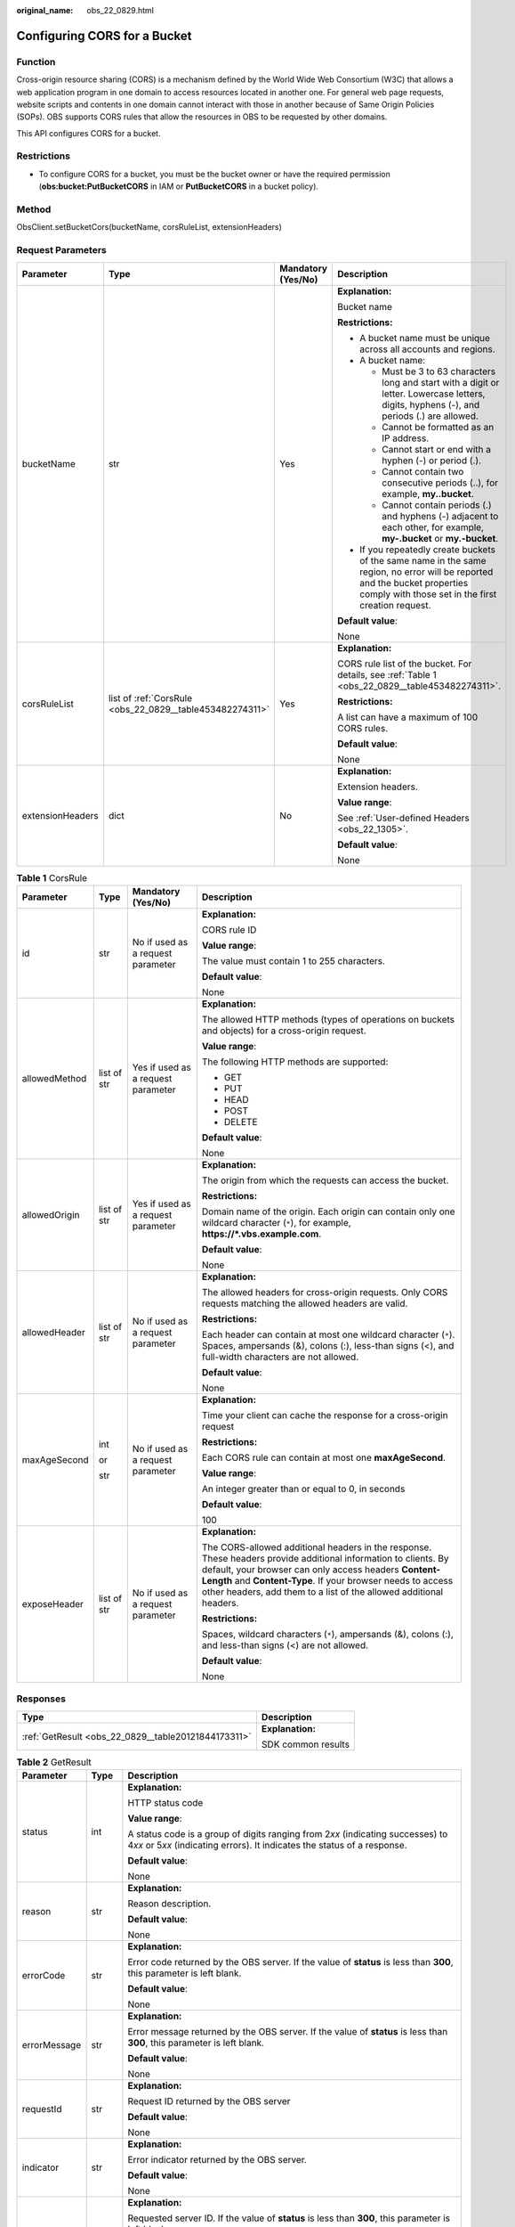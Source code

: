 :original_name: obs_22_0829.html

.. _obs_22_0829:

Configuring CORS for a Bucket
=============================

Function
--------

Cross-origin resource sharing (CORS) is a mechanism defined by the World Wide Web Consortium (W3C) that allows a web application program in one domain to access resources located in another one. For general web page requests, website scripts and contents in one domain cannot interact with those in another because of Same Origin Policies (SOPs). OBS supports CORS rules that allow the resources in OBS to be requested by other domains.

This API configures CORS for a bucket.

Restrictions
------------

-  To configure CORS for a bucket, you must be the bucket owner or have the required permission (**obs:bucket:PutBucketCORS** in IAM or **PutBucketCORS** in a bucket policy).

Method
------

ObsClient.setBucketCors(bucketName, corsRuleList, extensionHeaders)

Request Parameters
------------------

+------------------+----------------------------------------------------------+--------------------+-----------------------------------------------------------------------------------------------------------------------------------------------------------------------------------+
| Parameter        | Type                                                     | Mandatory (Yes/No) | Description                                                                                                                                                                       |
+==================+==========================================================+====================+===================================================================================================================================================================================+
| bucketName       | str                                                      | Yes                | **Explanation:**                                                                                                                                                                  |
|                  |                                                          |                    |                                                                                                                                                                                   |
|                  |                                                          |                    | Bucket name                                                                                                                                                                       |
|                  |                                                          |                    |                                                                                                                                                                                   |
|                  |                                                          |                    | **Restrictions:**                                                                                                                                                                 |
|                  |                                                          |                    |                                                                                                                                                                                   |
|                  |                                                          |                    | -  A bucket name must be unique across all accounts and regions.                                                                                                                  |
|                  |                                                          |                    | -  A bucket name:                                                                                                                                                                 |
|                  |                                                          |                    |                                                                                                                                                                                   |
|                  |                                                          |                    |    -  Must be 3 to 63 characters long and start with a digit or letter. Lowercase letters, digits, hyphens (-), and periods (.) are allowed.                                      |
|                  |                                                          |                    |    -  Cannot be formatted as an IP address.                                                                                                                                       |
|                  |                                                          |                    |    -  Cannot start or end with a hyphen (-) or period (.).                                                                                                                        |
|                  |                                                          |                    |    -  Cannot contain two consecutive periods (..), for example, **my..bucket**.                                                                                                   |
|                  |                                                          |                    |    -  Cannot contain periods (.) and hyphens (-) adjacent to each other, for example, **my-.bucket** or **my.-bucket**.                                                           |
|                  |                                                          |                    |                                                                                                                                                                                   |
|                  |                                                          |                    | -  If you repeatedly create buckets of the same name in the same region, no error will be reported and the bucket properties comply with those set in the first creation request. |
|                  |                                                          |                    |                                                                                                                                                                                   |
|                  |                                                          |                    | **Default value**:                                                                                                                                                                |
|                  |                                                          |                    |                                                                                                                                                                                   |
|                  |                                                          |                    | None                                                                                                                                                                              |
+------------------+----------------------------------------------------------+--------------------+-----------------------------------------------------------------------------------------------------------------------------------------------------------------------------------+
| corsRuleList     | list of :ref:`CorsRule <obs_22_0829__table453482274311>` | Yes                | **Explanation:**                                                                                                                                                                  |
|                  |                                                          |                    |                                                                                                                                                                                   |
|                  |                                                          |                    | CORS rule list of the bucket. For details, see :ref:`Table 1 <obs_22_0829__table453482274311>`.                                                                                   |
|                  |                                                          |                    |                                                                                                                                                                                   |
|                  |                                                          |                    | **Restrictions:**                                                                                                                                                                 |
|                  |                                                          |                    |                                                                                                                                                                                   |
|                  |                                                          |                    | A list can have a maximum of 100 CORS rules.                                                                                                                                      |
|                  |                                                          |                    |                                                                                                                                                                                   |
|                  |                                                          |                    | **Default value**:                                                                                                                                                                |
|                  |                                                          |                    |                                                                                                                                                                                   |
|                  |                                                          |                    | None                                                                                                                                                                              |
+------------------+----------------------------------------------------------+--------------------+-----------------------------------------------------------------------------------------------------------------------------------------------------------------------------------+
| extensionHeaders | dict                                                     | No                 | **Explanation:**                                                                                                                                                                  |
|                  |                                                          |                    |                                                                                                                                                                                   |
|                  |                                                          |                    | Extension headers.                                                                                                                                                                |
|                  |                                                          |                    |                                                                                                                                                                                   |
|                  |                                                          |                    | **Value range**:                                                                                                                                                                  |
|                  |                                                          |                    |                                                                                                                                                                                   |
|                  |                                                          |                    | See :ref:`User-defined Headers <obs_22_1305>`.                                                                                                                                    |
|                  |                                                          |                    |                                                                                                                                                                                   |
|                  |                                                          |                    | **Default value**:                                                                                                                                                                |
|                  |                                                          |                    |                                                                                                                                                                                   |
|                  |                                                          |                    | None                                                                                                                                                                              |
+------------------+----------------------------------------------------------+--------------------+-----------------------------------------------------------------------------------------------------------------------------------------------------------------------------------+

.. _obs_22_0829__table453482274311:

.. table:: **Table 1** CorsRule

   +-----------------+-----------------+------------------------------------+--------------------------------------------------------------------------------------------------------------------------------------------------------------------------------------------------------------------------------------------------------------------------------------------------------------+
   | Parameter       | Type            | Mandatory (Yes/No)                 | Description                                                                                                                                                                                                                                                                                                  |
   +=================+=================+====================================+==============================================================================================================================================================================================================================================================================================================+
   | id              | str             | No if used as a request parameter  | **Explanation:**                                                                                                                                                                                                                                                                                             |
   |                 |                 |                                    |                                                                                                                                                                                                                                                                                                              |
   |                 |                 |                                    | CORS rule ID                                                                                                                                                                                                                                                                                                 |
   |                 |                 |                                    |                                                                                                                                                                                                                                                                                                              |
   |                 |                 |                                    | **Value range**:                                                                                                                                                                                                                                                                                             |
   |                 |                 |                                    |                                                                                                                                                                                                                                                                                                              |
   |                 |                 |                                    | The value must contain 1 to 255 characters.                                                                                                                                                                                                                                                                  |
   |                 |                 |                                    |                                                                                                                                                                                                                                                                                                              |
   |                 |                 |                                    | **Default value**:                                                                                                                                                                                                                                                                                           |
   |                 |                 |                                    |                                                                                                                                                                                                                                                                                                              |
   |                 |                 |                                    | None                                                                                                                                                                                                                                                                                                         |
   +-----------------+-----------------+------------------------------------+--------------------------------------------------------------------------------------------------------------------------------------------------------------------------------------------------------------------------------------------------------------------------------------------------------------+
   | allowedMethod   | list of str     | Yes if used as a request parameter | **Explanation:**                                                                                                                                                                                                                                                                                             |
   |                 |                 |                                    |                                                                                                                                                                                                                                                                                                              |
   |                 |                 |                                    | The allowed HTTP methods (types of operations on buckets and objects) for a cross-origin request.                                                                                                                                                                                                            |
   |                 |                 |                                    |                                                                                                                                                                                                                                                                                                              |
   |                 |                 |                                    | **Value range**:                                                                                                                                                                                                                                                                                             |
   |                 |                 |                                    |                                                                                                                                                                                                                                                                                                              |
   |                 |                 |                                    | The following HTTP methods are supported:                                                                                                                                                                                                                                                                    |
   |                 |                 |                                    |                                                                                                                                                                                                                                                                                                              |
   |                 |                 |                                    | -  GET                                                                                                                                                                                                                                                                                                       |
   |                 |                 |                                    | -  PUT                                                                                                                                                                                                                                                                                                       |
   |                 |                 |                                    | -  HEAD                                                                                                                                                                                                                                                                                                      |
   |                 |                 |                                    | -  POST                                                                                                                                                                                                                                                                                                      |
   |                 |                 |                                    | -  DELETE                                                                                                                                                                                                                                                                                                    |
   |                 |                 |                                    |                                                                                                                                                                                                                                                                                                              |
   |                 |                 |                                    | **Default value**:                                                                                                                                                                                                                                                                                           |
   |                 |                 |                                    |                                                                                                                                                                                                                                                                                                              |
   |                 |                 |                                    | None                                                                                                                                                                                                                                                                                                         |
   +-----------------+-----------------+------------------------------------+--------------------------------------------------------------------------------------------------------------------------------------------------------------------------------------------------------------------------------------------------------------------------------------------------------------+
   | allowedOrigin   | list of str     | Yes if used as a request parameter | **Explanation:**                                                                                                                                                                                                                                                                                             |
   |                 |                 |                                    |                                                                                                                                                                                                                                                                                                              |
   |                 |                 |                                    | The origin from which the requests can access the bucket.                                                                                                                                                                                                                                                    |
   |                 |                 |                                    |                                                                                                                                                                                                                                                                                                              |
   |                 |                 |                                    | **Restrictions:**                                                                                                                                                                                                                                                                                            |
   |                 |                 |                                    |                                                                                                                                                                                                                                                                                                              |
   |                 |                 |                                    | Domain name of the origin. Each origin can contain only one wildcard character (``*``), for example, **https://*.vbs.example.com**.                                                                                                                                                                          |
   |                 |                 |                                    |                                                                                                                                                                                                                                                                                                              |
   |                 |                 |                                    | **Default value**:                                                                                                                                                                                                                                                                                           |
   |                 |                 |                                    |                                                                                                                                                                                                                                                                                                              |
   |                 |                 |                                    | None                                                                                                                                                                                                                                                                                                         |
   +-----------------+-----------------+------------------------------------+--------------------------------------------------------------------------------------------------------------------------------------------------------------------------------------------------------------------------------------------------------------------------------------------------------------+
   | allowedHeader   | list of str     | No if used as a request parameter  | **Explanation:**                                                                                                                                                                                                                                                                                             |
   |                 |                 |                                    |                                                                                                                                                                                                                                                                                                              |
   |                 |                 |                                    | The allowed headers for cross-origin requests. Only CORS requests matching the allowed headers are valid.                                                                                                                                                                                                    |
   |                 |                 |                                    |                                                                                                                                                                                                                                                                                                              |
   |                 |                 |                                    | **Restrictions:**                                                                                                                                                                                                                                                                                            |
   |                 |                 |                                    |                                                                                                                                                                                                                                                                                                              |
   |                 |                 |                                    | Each header can contain at most one wildcard character (``*``). Spaces, ampersands (&), colons (:), less-than signs (<), and full-width characters are not allowed.                                                                                                                                          |
   |                 |                 |                                    |                                                                                                                                                                                                                                                                                                              |
   |                 |                 |                                    | **Default value**:                                                                                                                                                                                                                                                                                           |
   |                 |                 |                                    |                                                                                                                                                                                                                                                                                                              |
   |                 |                 |                                    | None                                                                                                                                                                                                                                                                                                         |
   +-----------------+-----------------+------------------------------------+--------------------------------------------------------------------------------------------------------------------------------------------------------------------------------------------------------------------------------------------------------------------------------------------------------------+
   | maxAgeSecond    | int             | No if used as a request parameter  | **Explanation:**                                                                                                                                                                                                                                                                                             |
   |                 |                 |                                    |                                                                                                                                                                                                                                                                                                              |
   |                 | or              |                                    | Time your client can cache the response for a cross-origin request                                                                                                                                                                                                                                           |
   |                 |                 |                                    |                                                                                                                                                                                                                                                                                                              |
   |                 | str             |                                    | **Restrictions:**                                                                                                                                                                                                                                                                                            |
   |                 |                 |                                    |                                                                                                                                                                                                                                                                                                              |
   |                 |                 |                                    | Each CORS rule can contain at most one **maxAgeSecond**.                                                                                                                                                                                                                                                     |
   |                 |                 |                                    |                                                                                                                                                                                                                                                                                                              |
   |                 |                 |                                    | **Value range**:                                                                                                                                                                                                                                                                                             |
   |                 |                 |                                    |                                                                                                                                                                                                                                                                                                              |
   |                 |                 |                                    | An integer greater than or equal to 0, in seconds                                                                                                                                                                                                                                                            |
   |                 |                 |                                    |                                                                                                                                                                                                                                                                                                              |
   |                 |                 |                                    | **Default value**:                                                                                                                                                                                                                                                                                           |
   |                 |                 |                                    |                                                                                                                                                                                                                                                                                                              |
   |                 |                 |                                    | 100                                                                                                                                                                                                                                                                                                          |
   +-----------------+-----------------+------------------------------------+--------------------------------------------------------------------------------------------------------------------------------------------------------------------------------------------------------------------------------------------------------------------------------------------------------------+
   | exposeHeader    | list of str     | No if used as a request parameter  | **Explanation:**                                                                                                                                                                                                                                                                                             |
   |                 |                 |                                    |                                                                                                                                                                                                                                                                                                              |
   |                 |                 |                                    | The CORS-allowed additional headers in the response. These headers provide additional information to clients. By default, your browser can only access headers **Content-Length** and **Content-Type**. If your browser needs to access other headers, add them to a list of the allowed additional headers. |
   |                 |                 |                                    |                                                                                                                                                                                                                                                                                                              |
   |                 |                 |                                    | **Restrictions:**                                                                                                                                                                                                                                                                                            |
   |                 |                 |                                    |                                                                                                                                                                                                                                                                                                              |
   |                 |                 |                                    | Spaces, wildcard characters (``*``), ampersands (&), colons (:), and less-than signs (<) are not allowed.                                                                                                                                                                                                    |
   |                 |                 |                                    |                                                                                                                                                                                                                                                                                                              |
   |                 |                 |                                    | **Default value**:                                                                                                                                                                                                                                                                                           |
   |                 |                 |                                    |                                                                                                                                                                                                                                                                                                              |
   |                 |                 |                                    | None                                                                                                                                                                                                                                                                                                         |
   +-----------------+-----------------+------------------------------------+--------------------------------------------------------------------------------------------------------------------------------------------------------------------------------------------------------------------------------------------------------------------------------------------------------------+

Responses
---------

+-----------------------------------------------------+-----------------------------------+
| Type                                                | Description                       |
+=====================================================+===================================+
| :ref:`GetResult <obs_22_0829__table20121844173311>` | **Explanation:**                  |
|                                                     |                                   |
|                                                     | SDK common results                |
+-----------------------------------------------------+-----------------------------------+

.. _obs_22_0829__table20121844173311:

.. table:: **Table 2** GetResult

   +-----------------------+-----------------------+--------------------------------------------------------------------------------------------------------------------------------------------------------------------------------------------------------------------------------------------------------------------------------------------------+
   | Parameter             | Type                  | Description                                                                                                                                                                                                                                                                                      |
   +=======================+=======================+==================================================================================================================================================================================================================================================================================================+
   | status                | int                   | **Explanation:**                                                                                                                                                                                                                                                                                 |
   |                       |                       |                                                                                                                                                                                                                                                                                                  |
   |                       |                       | HTTP status code                                                                                                                                                                                                                                                                                 |
   |                       |                       |                                                                                                                                                                                                                                                                                                  |
   |                       |                       | **Value range**:                                                                                                                                                                                                                                                                                 |
   |                       |                       |                                                                                                                                                                                                                                                                                                  |
   |                       |                       | A status code is a group of digits ranging from 2\ *xx* (indicating successes) to 4\ *xx* or 5\ *xx* (indicating errors). It indicates the status of a response.                                                                                                                                 |
   |                       |                       |                                                                                                                                                                                                                                                                                                  |
   |                       |                       | **Default value**:                                                                                                                                                                                                                                                                               |
   |                       |                       |                                                                                                                                                                                                                                                                                                  |
   |                       |                       | None                                                                                                                                                                                                                                                                                             |
   +-----------------------+-----------------------+--------------------------------------------------------------------------------------------------------------------------------------------------------------------------------------------------------------------------------------------------------------------------------------------------+
   | reason                | str                   | **Explanation:**                                                                                                                                                                                                                                                                                 |
   |                       |                       |                                                                                                                                                                                                                                                                                                  |
   |                       |                       | Reason description.                                                                                                                                                                                                                                                                              |
   |                       |                       |                                                                                                                                                                                                                                                                                                  |
   |                       |                       | **Default value**:                                                                                                                                                                                                                                                                               |
   |                       |                       |                                                                                                                                                                                                                                                                                                  |
   |                       |                       | None                                                                                                                                                                                                                                                                                             |
   +-----------------------+-----------------------+--------------------------------------------------------------------------------------------------------------------------------------------------------------------------------------------------------------------------------------------------------------------------------------------------+
   | errorCode             | str                   | **Explanation:**                                                                                                                                                                                                                                                                                 |
   |                       |                       |                                                                                                                                                                                                                                                                                                  |
   |                       |                       | Error code returned by the OBS server. If the value of **status** is less than **300**, this parameter is left blank.                                                                                                                                                                            |
   |                       |                       |                                                                                                                                                                                                                                                                                                  |
   |                       |                       | **Default value**:                                                                                                                                                                                                                                                                               |
   |                       |                       |                                                                                                                                                                                                                                                                                                  |
   |                       |                       | None                                                                                                                                                                                                                                                                                             |
   +-----------------------+-----------------------+--------------------------------------------------------------------------------------------------------------------------------------------------------------------------------------------------------------------------------------------------------------------------------------------------+
   | errorMessage          | str                   | **Explanation:**                                                                                                                                                                                                                                                                                 |
   |                       |                       |                                                                                                                                                                                                                                                                                                  |
   |                       |                       | Error message returned by the OBS server. If the value of **status** is less than **300**, this parameter is left blank.                                                                                                                                                                         |
   |                       |                       |                                                                                                                                                                                                                                                                                                  |
   |                       |                       | **Default value**:                                                                                                                                                                                                                                                                               |
   |                       |                       |                                                                                                                                                                                                                                                                                                  |
   |                       |                       | None                                                                                                                                                                                                                                                                                             |
   +-----------------------+-----------------------+--------------------------------------------------------------------------------------------------------------------------------------------------------------------------------------------------------------------------------------------------------------------------------------------------+
   | requestId             | str                   | **Explanation:**                                                                                                                                                                                                                                                                                 |
   |                       |                       |                                                                                                                                                                                                                                                                                                  |
   |                       |                       | Request ID returned by the OBS server                                                                                                                                                                                                                                                            |
   |                       |                       |                                                                                                                                                                                                                                                                                                  |
   |                       |                       | **Default value**:                                                                                                                                                                                                                                                                               |
   |                       |                       |                                                                                                                                                                                                                                                                                                  |
   |                       |                       | None                                                                                                                                                                                                                                                                                             |
   +-----------------------+-----------------------+--------------------------------------------------------------------------------------------------------------------------------------------------------------------------------------------------------------------------------------------------------------------------------------------------+
   | indicator             | str                   | **Explanation:**                                                                                                                                                                                                                                                                                 |
   |                       |                       |                                                                                                                                                                                                                                                                                                  |
   |                       |                       | Error indicator returned by the OBS server.                                                                                                                                                                                                                                                      |
   |                       |                       |                                                                                                                                                                                                                                                                                                  |
   |                       |                       | **Default value**:                                                                                                                                                                                                                                                                               |
   |                       |                       |                                                                                                                                                                                                                                                                                                  |
   |                       |                       | None                                                                                                                                                                                                                                                                                             |
   +-----------------------+-----------------------+--------------------------------------------------------------------------------------------------------------------------------------------------------------------------------------------------------------------------------------------------------------------------------------------------+
   | hostId                | str                   | **Explanation:**                                                                                                                                                                                                                                                                                 |
   |                       |                       |                                                                                                                                                                                                                                                                                                  |
   |                       |                       | Requested server ID. If the value of **status** is less than **300**, this parameter is left blank.                                                                                                                                                                                              |
   |                       |                       |                                                                                                                                                                                                                                                                                                  |
   |                       |                       | **Default value**:                                                                                                                                                                                                                                                                               |
   |                       |                       |                                                                                                                                                                                                                                                                                                  |
   |                       |                       | None                                                                                                                                                                                                                                                                                             |
   +-----------------------+-----------------------+--------------------------------------------------------------------------------------------------------------------------------------------------------------------------------------------------------------------------------------------------------------------------------------------------+
   | resource              | str                   | **Explanation:**                                                                                                                                                                                                                                                                                 |
   |                       |                       |                                                                                                                                                                                                                                                                                                  |
   |                       |                       | Error source (a bucket or an object). If the value of **status** is less than **300**, this parameter is left blank.                                                                                                                                                                             |
   |                       |                       |                                                                                                                                                                                                                                                                                                  |
   |                       |                       | **Default value**:                                                                                                                                                                                                                                                                               |
   |                       |                       |                                                                                                                                                                                                                                                                                                  |
   |                       |                       | None                                                                                                                                                                                                                                                                                             |
   +-----------------------+-----------------------+--------------------------------------------------------------------------------------------------------------------------------------------------------------------------------------------------------------------------------------------------------------------------------------------------+
   | header                | list                  | **Explanation:**                                                                                                                                                                                                                                                                                 |
   |                       |                       |                                                                                                                                                                                                                                                                                                  |
   |                       |                       | Response header list, composed of tuples. Each tuple consists of two elements, respectively corresponding to the key and value of a response header.                                                                                                                                             |
   |                       |                       |                                                                                                                                                                                                                                                                                                  |
   |                       |                       | **Default value**:                                                                                                                                                                                                                                                                               |
   |                       |                       |                                                                                                                                                                                                                                                                                                  |
   |                       |                       | None                                                                                                                                                                                                                                                                                             |
   +-----------------------+-----------------------+--------------------------------------------------------------------------------------------------------------------------------------------------------------------------------------------------------------------------------------------------------------------------------------------------+
   | body                  | object                | **Explanation:**                                                                                                                                                                                                                                                                                 |
   |                       |                       |                                                                                                                                                                                                                                                                                                  |
   |                       |                       | Result content returned after the operation is successful. If the value of **status** is larger than **300**, the value of **body** is null. The value varies with the API being called. For details, see :ref:`Bucket-Related APIs <obs_22_0800>` and :ref:`Object-Related APIs <obs_22_0900>`. |
   |                       |                       |                                                                                                                                                                                                                                                                                                  |
   |                       |                       | **Default value**:                                                                                                                                                                                                                                                                               |
   |                       |                       |                                                                                                                                                                                                                                                                                                  |
   |                       |                       | None                                                                                                                                                                                                                                                                                             |
   +-----------------------+-----------------------+--------------------------------------------------------------------------------------------------------------------------------------------------------------------------------------------------------------------------------------------------------------------------------------------------+

Code Examples
-------------

This example configures CORS rules for bucket **examplebucket**.

::

   from obs import ObsClient
   from obs import CorsRule
   import os
   import traceback

   # Obtain an AK and SK pair using environment variables or import the AK and SK pair in other ways. Using hard coding may result in leakage.
   # Obtain an AK and SK pair on the management console.
   ak = os.getenv("AccessKeyID")
   sk = os.getenv("SecretAccessKey")
   # (Optional) If you use a temporary AK and SK pair and a security token to access OBS, obtain them from environment variables.
   # security_token = os.getenv("SecurityToken")
   # Set server to the endpoint of the region where the bucket is located.
   server = "https://your-endpoint"

   # Create an obsClient instance.
   # If you use a temporary AK and SK pair and a security token to access OBS, you must specify security_token when creating an instance.
   obsClient = ObsClient(access_key_id=ak, secret_access_key=sk, server=server)
   try:
       # Specify CORS rules.
       cors1 = CorsRule(id='rule1', allowedMethod=['PUT', 'POST', 'GET', 'DELETE', 'HEAD'],
                        allowedOrigin=['obs.hostname', 'obs.hostname1'], allowedHeader=['obs-header-1'],
                        maxAgeSecond=60)
       cors2 = CorsRule(id='rule2', allowedMethod=['PUT', 'POST', 'GET'],
                        allowedOrigin=['obs.hostname', 'obs.hostname1'], allowedHeader=['header-1', 'header-2'],
                        maxAgeSecond=50, exposeHeader=['head1'])
       corsList = [cors1, cors2]
       bucketName = "examplebucket"
       # Configure CORS for the bucket.
       resp = obsClient.setBucketCors(bucketName, corsList)

       # If status code 2xx is returned, the API is called successfully. Otherwise, the API call fails.
       if resp.status < 300:
           print('Set Bucket Cors Succeeded')
           print('requestId:', resp.requestId)
       else:
           print('Set Bucket Cors Failed')
           print('requestId:', resp.requestId)
           print('errorCode:', resp.errorCode)
           print('errorMessage:', resp.errorMessage)
   except:
       print('Set Bucket Cors Failed')
       print(traceback.format_exc())
